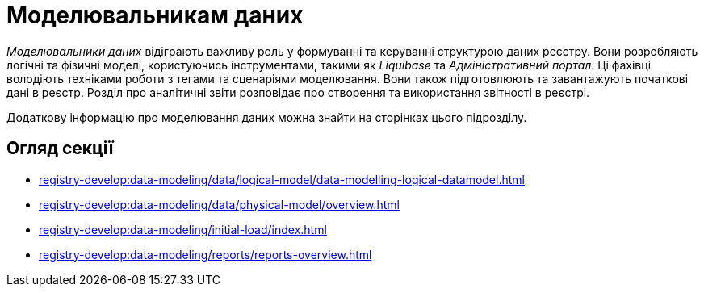 = Моделювальникам даних

_Моделювальники даних_ відіграють важливу роль у формуванні та керуванні структурою даних реєстру. Вони розробляють логічні та фізичні моделі, користуючись інструментами, такими як _Liquibase_ та _Адміністративний портал_. Ці фахівці володіють техніками роботи з тегами та сценаріями моделювання. Вони також підготовлюють та завантажують початкові дані в реєстр. Розділ про аналітичні звіти розповідає про створення та використання звітності в реєстрі.

Додаткову інформацію про моделювання даних можна знайти на сторінках цього підрозділу.

== Огляд секції

*** xref:registry-develop:data-modeling/data/logical-model/data-modelling-logical-datamodel.adoc[]
*** xref:registry-develop:data-modeling/data/physical-model/overview.adoc[]
*** xref:registry-develop:data-modeling/initial-load/index.adoc[]
*** xref:registry-develop:data-modeling/reports/reports-overview.adoc[]
